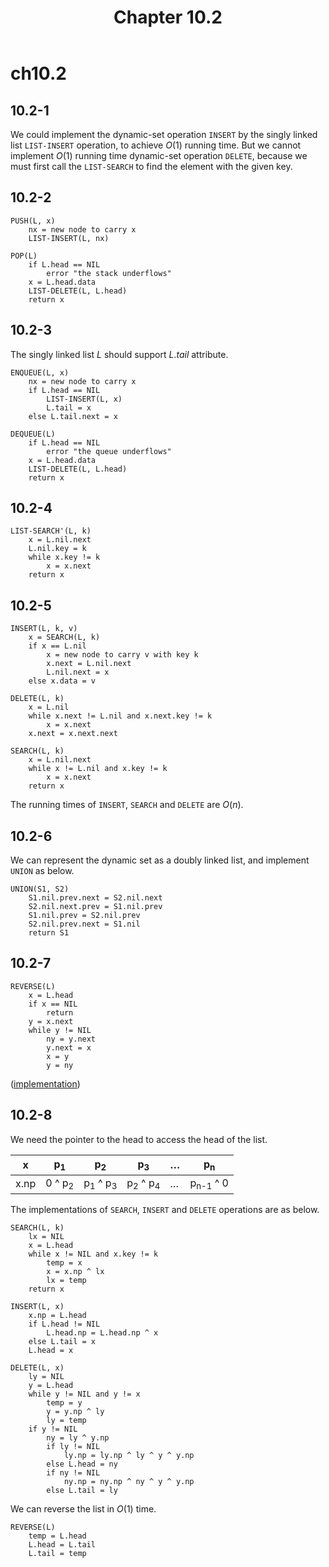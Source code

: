 #+TITLE: Chapter 10.2

* ch10.2
** 10.2-1
   We could implement the dynamic-set operation =INSERT= by the singly linked
   list =LIST-INSERT= operation, to achieve \(O(1)\) running time. But we
   cannot implement \(O(1)\) running time dynamic-set operation =DELETE=,
   because we must first call the =LIST-SEARCH= to find the element with
   the given key.
** 10.2-2
   #+BEGIN_SRC
   PUSH(L, x)
       nx = new node to carry x
       LIST-INSERT(L, nx)

   POP(L)
       if L.head == NIL
           error "the stack underflows"
       x = L.head.data
       LIST-DELETE(L, L.head)
       return x
   #+END_SRC
** 10.2-3
   The singly linked list \(L\) should support \(L.tail\) attribute.
   #+BEGIN_SRC
   ENQUEUE(L, x)
       nx = new node to carry x
       if L.head == NIL
           LIST-INSERT(L, x)
           L.tail = x
       else L.tail.next = x

   DEQUEUE(L)
       if L.head == NIL
           error "the queue underflows"
       x = L.head.data
       LIST-DELETE(L, L.head)
       return x
   #+END_SRC
** 10.2-4
   #+BEGIN_SRC
   LIST-SEARCH'(L, k)
       x = L.nil.next
       L.nil.key = k
       while x.key != k
           x = x.next
       return x
   #+END_SRC
** 10.2-5
   #+BEGIN_SRC
   INSERT(L, k, v)
       x = SEARCH(L, k)
       if x == L.nil
           x = new node to carry v with key k
           x.next = L.nil.next
           L.nil.next = x
       else x.data = v

   DELETE(L, k)
       x = L.nil
       while x.next != L.nil and x.next.key != k
           x = x.next
       x.next = x.next.next

   SEARCH(L, k)
       x = L.nil.next
       while x != L.nil and x.key != k
           x = x.next
       return x
   #+END_SRC
   The running times of =INSERT=, =SEARCH= and =DELETE= are \(O(n)\).
** 10.2-6
   We can represent the dynamic set as a doubly linked list, and implement
   =UNION= as below.
   #+BEGIN_SRC
   UNION(S1, S2)
       S1.nil.prev.next = S2.nil.next
       S2.nil.next.prev = S1.nil.prev
       S1.nil.prev = S2.nil.prev
       S2.nil.prev.next = S1.nil
       return S1
   #+END_SRC
** 10.2-7
   #+BEGIN_SRC
   REVERSE(L)
       x = L.head
       if x == NIL
           return
       y = x.next
       while y != NIL
           ny = y.next
           y.next = x
           x = y
           y = ny
   #+END_SRC
   ([[../codes/singly_linked_list_reverse.py][implementation]])
** 10.2-8
   We need the pointer to the head to access the head of the list.
   |------+---------+-----------+-----------+-----+-------------|
   | x    | p_1     | p_2       | p_3       | ... | p_n         |
   |------+---------+-----------+-----------+-----+-------------|
   | x.np | 0 ^ p_2 | p_1 ^ p_3 | p_2 ^ p_4 | ... | p_{n-1} ^ 0 |
   |------+---------+-----------+-----------+-----+-------------|
   The implementations of =SEARCH=, =INSERT= and =DELETE= operations are as
   below.
   #+BEGIN_SRC
   SEARCH(L, k)
       lx = NIL
       x = L.head
       while x != NIL and x.key != k
           temp = x
           x = x.np ^ lx
           lx = temp
       return x

   INSERT(L, x)
       x.np = L.head
       if L.head != NIL
           L.head.np = L.head.np ^ x
       else L.tail = x
       L.head = x

   DELETE(L, x)
       ly = NIL
       y = L.head
       while y != NIL and y != x
           temp = y
           y = y.np ^ ly
           ly = temp
       if y != NIL
           ny = ly ^ y.np
           if ly != NIL
               ly.np = ly.np ^ ly ^ y ^ y.np
           else L.head = ny
           if ny != NIL
               ny.np = ny.np ^ ny ^ y ^ y.np
           else L.tail = ly
   #+END_SRC
   We can reverse the list in \(O(1)\) time.
   #+BEGIN_SRC
   REVERSE(L)
       temp = L.head
       L.head = L.tail
       L.tail = temp
   #+END_SRC
